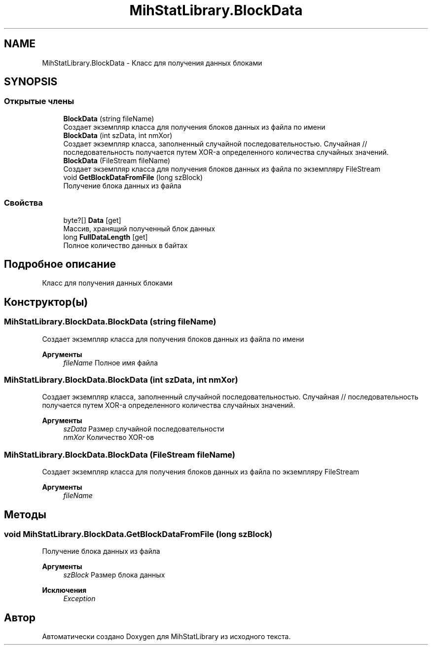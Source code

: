.TH "MihStatLibrary.BlockData" 3 "Version 1.0" "MihStatLibrary" \" -*- nroff -*-
.ad l
.nh
.SH NAME
MihStatLibrary.BlockData \- Класс для получения данных блоками  

.SH SYNOPSIS
.br
.PP
.SS "Открытые члены"

.in +1c
.ti -1c
.RI "\fBBlockData\fP (string fileName)"
.br
.RI "Создает экземпляр класса для получения блоков данных из файла по имени "
.ti -1c
.RI "\fBBlockData\fP (int szData, int nmXor)"
.br
.RI "Создает экземпляр класса, заполненный случайной последовательностью\&. Случайная // последовательность получается путем XOR-а определенного количества случайных значений\&. "
.ti -1c
.RI "\fBBlockData\fP (FileStream fileName)"
.br
.RI "Создает экземпляр класса для получения блоков данных из файла по экземпляру FileStream "
.ti -1c
.RI "void \fBGetBlockDataFromFile\fP (long szBlock)"
.br
.RI "Получение блока данных из файла "
.in -1c
.SS "Свойства"

.in +1c
.ti -1c
.RI "byte?[] \fBData\fP\fR [get]\fP"
.br
.RI "Массив, хранящий полученный блок данных "
.ti -1c
.RI "long \fBFullDataLength\fP\fR [get]\fP"
.br
.RI "Полное количество данных в байтах "
.in -1c
.SH "Подробное описание"
.PP 
Класс для получения данных блоками 
.SH "Конструктор(ы)"
.PP 
.SS "MihStatLibrary\&.BlockData\&.BlockData (string fileName)"

.PP
Создает экземпляр класса для получения блоков данных из файла по имени 
.PP
\fBАргументы\fP
.RS 4
\fIfileName\fP Полное имя файла
.RE
.PP

.SS "MihStatLibrary\&.BlockData\&.BlockData (int szData, int nmXor)"

.PP
Создает экземпляр класса, заполненный случайной последовательностью\&. Случайная // последовательность получается путем XOR-а определенного количества случайных значений\&. 
.PP
\fBАргументы\fP
.RS 4
\fIszData\fP Размер случайной последовательности
.br
\fInmXor\fP Количество XOR-ов
.RE
.PP

.SS "MihStatLibrary\&.BlockData\&.BlockData (FileStream fileName)"

.PP
Создает экземпляр класса для получения блоков данных из файла по экземпляру FileStream 
.PP
\fBАргументы\fP
.RS 4
\fIfileName\fP 
.RE
.PP

.SH "Методы"
.PP 
.SS "void MihStatLibrary\&.BlockData\&.GetBlockDataFromFile (long szBlock)"

.PP
Получение блока данных из файла 
.PP
\fBАргументы\fP
.RS 4
\fIszBlock\fP Размер блока данных
.RE
.PP
\fBИсключения\fP
.RS 4
\fIException\fP 
.RE
.PP


.SH "Автор"
.PP 
Автоматически создано Doxygen для MihStatLibrary из исходного текста\&.
